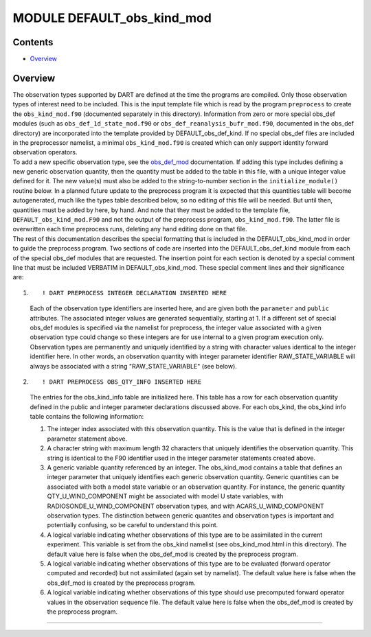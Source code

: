 MODULE DEFAULT_obs_kind_mod
===========================

Contents
--------

-  `Overview <#overview>`__

Overview
--------

| The observation types supported by DART are defined at the time the programs are compiled. Only those observation
  types of interest need to be included. This is the input template file which is read by the program ``preprocess`` to
  create the ``obs_kind_mod.f90`` (documented separately in this directory). Information from zero or more special
  obs_def modules (such as ``obs_def_1d_state_mod.f90`` or ``obs_def_reanalysis_bufr_mod.f90``, documented in the
  obs_def directory) are incorporated into the template provided by DEFAULT_obs_def_kind. If no special obs_def files
  are included in the preprocessor namelist, a minimal ``obs_kind_mod.f90`` is created which can only support identity
  forward observation operators.
| To add a new specific observation type, see the `obs_def_mod </observations/forward_operators/obs_def_mod.html>`__
  documentation. If adding this type includes defining a new generic observation quantity, then the quantity must be
  added to the table in this file, with a unique integer value defined for it. The new value(s) must also be added to
  the string-to-number section in the ``initialize_module()`` routine below. In a planned future update to the
  preprocess program it is expected that this quantities table will become autogenerated, much like the types table
  described below, so no editing of this file will be needed. But until then, quantities must be added by here, by hand.
  And note that they must be added to the template file, ``DEFAULT_obs_kind_mod.F90`` and not the output of the
  preprocess program, ``obs_kind_mod.f90``. The latter file is overwritten each time preprocess runs, deleting any hand
  editing done on that file.
| The rest of this documentation describes the special formatting that is included in the DEFAULT_obs_kind_mod in order
  to guide the preprocess program. Two sections of code are inserted into the DEFAULT_obs_def_kind module from each of
  the special obs_def modules that are requested. The insertion point for each section is denoted by a special comment
  line that must be included VERBATIM in DEFAULT_obs_kind_mod. These special comment lines and their significance are:

#. ::

      ! DART PREPROCESS INTEGER DECLARATION INSERTED HERE

   Each of the observation type identifiers are inserted here, and are given both the ``parameter`` and ``public``
   attributes. The associated integer values are generated sequentially, starting at 1. If a different set of special
   obs_def modules is specified via the namelist for preprocess, the integer value associated with a given observation
   type could change so these integers are for use internal to a given program execution only. Observation types are
   permanently and uniquely identified by a string with character values identical to the integer identifier here. In
   other words, an observation quantity with integer parameter identifier RAW_STATE_VARIABLE will always be associated
   with a string "RAW_STATE_VARIABLE" (see below).

#. ::

      ! DART PREPROCESS OBS_QTY_INFO INSERTED HERE

   The entries for the obs_kind_info table are initialized here. This table has a row for each observation quantity
   defined in the public and integer parameter declarations discussed above. For each obs_kind, the obs_kind info table
   contains the following information:

   #. The integer index associated with this observation quantity. This is the value that is defined in the integer
      parameter statement above.
   #. A character string with maximum length 32 characters that uniquely identifies the observation quantity. This
      string is identical to the F90 identifier used in the integer parameter statements created above.
   #. A generic variable quantity referenced by an integer. The obs_kind_mod contains a table that defines an integer
      parameter that uniquely identifies each generic observation quantity. Generic quantities can be associated with
      both a model state variable or an observation quantity. For instance, the generic quantity QTY_U_WIND_COMPONENT
      might be associated with model U state variables, with RADIOSONDE_U_WIND_COMPONENT observation types, and with
      ACARS_U_WIND_COMPONENT observation types. The distinction between generic quantites and observation types is
      important and potentially confusing, so be careful to understand this point.
   #. A logical variable indicating whether observations of this type are to be assimilated in the current experiment.
      This variable is set from the obs_kind namelist (see obs_kind_mod.html in this directory). The default value here
      is false when the obs_def_mod is created by the preprocess program.
   #. A logical variable indicating whether observations of this type are to be evaluated (forward operator computed and
      recorded) but not assimilated (again set by namelist). The default value here is false when the obs_def_mod is
      created by the preprocess program.
   #. A logical variable indicating whether observations of this type should use precomputed forward operator values in
      the observation sequence file. The default value here is false when the obs_def_mod is created by the preprocess
      program.

--------------
